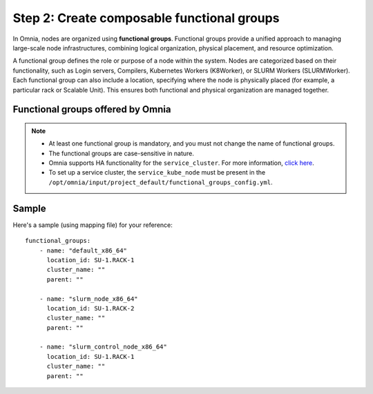 Step 2: Create composable functional groups
============================================

In Omnia, nodes are organized using **functional groups**. Functional groups provide a unified approach to managing large-scale node infrastructures, combining logical organization, physical placement, and resource optimization.

A functional group defines the role or purpose of a node within the system. Nodes are categorized based on their functionality, such as Login servers, Compilers, Kubernetes Workers (K8Worker), or SLURM Workers (SLURMWorker). Each functional group can also include a location, specifying where the node is physically placed (for example, a particular rack or Scalable Unit). This ensures both functional and physical organization are managed together.

Functional groups offered by Omnia
-------------------------------------

.. note:: 
    
    * At least one functional group is mandatory, and you must not change the name of functional groups.
    * The functional groups are case-sensitive in nature.
    * Omnia supports HA functionality for the ``service_cluster``. For more information, `click here <HighAvailability/index.html>`_.
    * To set up a service cluster, the ``service_kube_node`` must be present in the ``/opt/omnia/input/project_default/functional_groups_config.yml``.

.. csv-table:: Types of Functional Groups
   :file: ../../Tables/omnia_roles.csv
   :header-rows: 1
   :keepspace:

  
Sample
-------

Here's a sample (using mapping file) for your reference:

::
    
    functional_groups:
        - name: "default_x86_64"
          location_id: SU-1.RACK-1
          cluster_name: ""
          parent: ""

        - name: "slurm_node_x86_64"
          location_id: SU-1.RACK-2
          cluster_name: ""
          parent: ""

        - name: "slurm_control_node_x86_64"
          location_id: SU-1.RACK-1
          cluster_name: ""
          parent: ""
   



